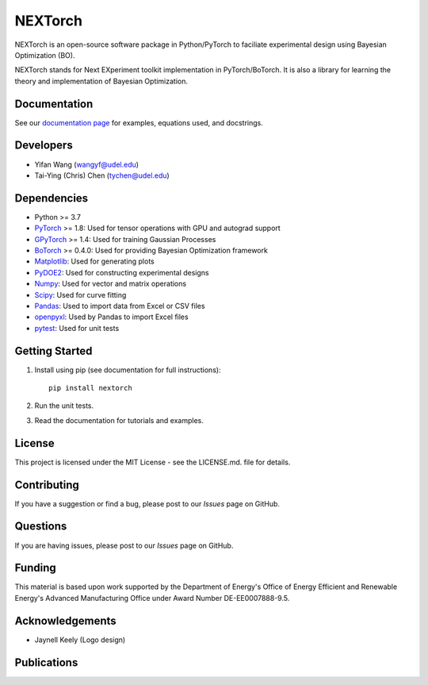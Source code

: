 =========
NEXTorch
=========

NEXTorch is an open-source software package in Python/PyTorch to faciliate 
experimental design using Bayesian Optimization (BO). 

NEXTorch stands for Next EXperiment toolkit implementation in PyTorch/BoTorch. 
It is also a library for learning the theory and implementation of Bayesian Optimization.


.. image:: https://github.com/VlachosGroup/nextorch/blob/62b6163d65d2b49fdb8f6d3485af3222f4409500/docs/source/logos/nextorch_logo_doc.png
   :target: https://nextorch.readthedocs.io/en/latest/

Documentation
-------------

See our `documentation page`_ for examples, equations used, and docstrings.


Developers
----------

-  Yifan Wang (wangyf@udel.edu)
-  Tai-Ying (Chris) Chen (tychen@udel.edu)

Dependencies
------------

-  Python >= 3.7
-  `PyTorch`_ >= 1.8: Used for tensor operations with GPU and autograd support
-  `GPyTorch`_ >= 1.4: Used for training Gaussian Processes
-  `BoTorch`_ >= 0.4.0: Used for providing Bayesian Optimization framework
-  `Matplotlib`_: Used for generating plots
-  `PyDOE2`_: Used for constructing experimental designs
-  `Numpy`_: Used for vector and matrix operations
-  `Scipy`_: Used for curve fitting
-  `Pandas`_: Used to import data from Excel or CSV files
-  `openpyxl`_: Used by Pandas to import Excel files
-  `pytest`_: Used for unit tests


.. _documentation page: https://nextorch.readthedocs.io/en/latest/
.. _PyTorch: https://pytorch.org/
.. _GPyTorch: https://gpytorch.ai/ 
.. _BoTorch: https://botorch.org/
.. _Matplotlib: https://matplotlib.org/
.. _pyDOE2: https://pythonhosted.org/pyDOE/
.. _Numpy: http://www.numpy.org/
.. _Scipy: https://www.scipy.org/
.. _Pandas: https://pandas.pydata.org/
.. _openpyxl: https://openpyxl.readthedocs.io/en/stable/
.. _pytest: https://docs.pytest.org/en/stable/



Getting Started
---------------

1. Install using pip (see documentation for full instructions)::

    pip install nextorch

2. Run the unit tests.

3. Read the documentation for tutorials and examples.


License
-------

This project is licensed under the MIT License - see the LICENSE.md.
file for details.


Contributing
------------

If you have a suggestion or find a bug, please post to our `Issues` page on GitHub. 

Questions
---------

If you are having issues, please post to our `Issues` page on GitHub.

Funding
-------

This material is based upon work supported by the Department of Energy's Office 
of Energy Efficient and Renewable Energy's Advanced Manufacturing Office under 
Award Number DE-EE0007888-9.5.

Acknowledgements
------------------

-  Jaynell Keely (Logo design)
  

Publications
------------


